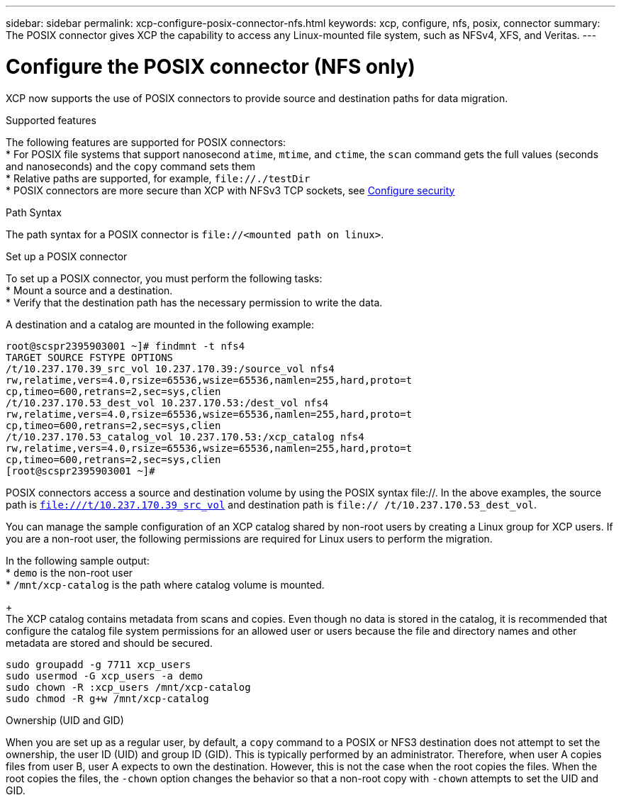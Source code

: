 ---
sidebar: sidebar
permalink: xcp-configure-posix-connector-nfs.html
keywords: xcp, configure, nfs, posix, connector
summary: The POSIX connector gives XCP the capability to access any Linux-mounted file system, such as NFSv4, XFS, and Veritas.
---

= Configure the POSIX connector (NFS only)

:hardbreaks:
:nofooter:
:icons: font
:linkattrs:
:imagesdir: ./media/

[.lead]
XCP now supports the use of POSIX connectors to provide source and destination paths for data migration.

.Supported features

The following features are supported for POSIX connectors:
* For POSIX file systems that support nanosecond `atime`, `mtime`, and `ctime`, the `scan` command gets the full values (seconds and nanoseconds) and the `copy` command sets them
* Relative paths are supported, for example, `\file://./testDir`
* POSIX connectors are more secure than XCP with NFSv3 TCP sockets, see link:xcp-configure-security-nfs.html[Configure security]

.Path Syntax
The path syntax for a POSIX connector is `\file://<mounted path on linux>`.

.Set up a POSIX connector
To set up a POSIX connector, you must perform the following tasks:
* Mount a source and a destination.
* Verify that the destination path has the necessary permission to write the data.

A destination and a catalog are mounted in the following example:
----
root@scspr2395903001 ~]# findmnt -t nfs4
TARGET SOURCE FSTYPE OPTIONS
/t/10.237.170.39_src_vol 10.237.170.39:/source_vol nfs4
rw,relatime,vers=4.0,rsize=65536,wsize=65536,namlen=255,hard,proto=t
cp,timeo=600,retrans=2,sec=sys,clien
/t/10.237.170.53_dest_vol 10.237.170.53:/dest_vol nfs4
rw,relatime,vers=4.0,rsize=65536,wsize=65536,namlen=255,hard,proto=t
cp,timeo=600,retrans=2,sec=sys,clien
/t/10.237.170.53_catalog_vol 10.237.170.53:/xcp_catalog nfs4
rw,relatime,vers=4.0,rsize=65536,wsize=65536,namlen=255,hard,proto=t
cp,timeo=600,retrans=2,sec=sys,clien
[root@scspr2395903001 ~]#
----

POSIX connectors access a source and destination volume by using the POSIX syntax file://. In the above examples, the source path is `file:///t/10.237.170.39_src_vol` and destination path is `file:// /t/10.237.170.53_dest_vol`.

You can manage the sample configuration of an XCP catalog shared by non-root users by creating a Linux group for XCP users. If you are a non-root user, the following permissions are required for Linux users to perform the migration.

In the following sample output:
* `demo` is the non-root user
* `/mnt/xcp-catalog` is the path where catalog volume is mounted.
+
The XCP catalog contains metadata from scans and copies. Even though no data is stored in the catalog, it is recommended that configure the catalog file system permissions for an allowed user or users because the file and directory names and other metadata are stored and should be secured.
----
sudo groupadd -g 7711 xcp_users
sudo usermod -G xcp_users -a demo
sudo chown -R :xcp_users /mnt/xcp-catalog
sudo chmod -R g+w /mnt/xcp-catalog
----

.Ownership (UID and GID)
When you are set up as a regular user, by default, a `copy` command to a POSIX or NFS3 destination does not attempt to set the ownership, the user ID (UID) and group ID (GID). This is typically performed by an administrator. Therefore, when user A copies files from user B, user A expects to own the destination. However, this is not the case when the root copies the files. When the root copies the files, the `-chown` option changes the behavior so that a non-root copy with `-chown` attempts to set the UID and GID.

// BURT 1423222 09/13/2021
